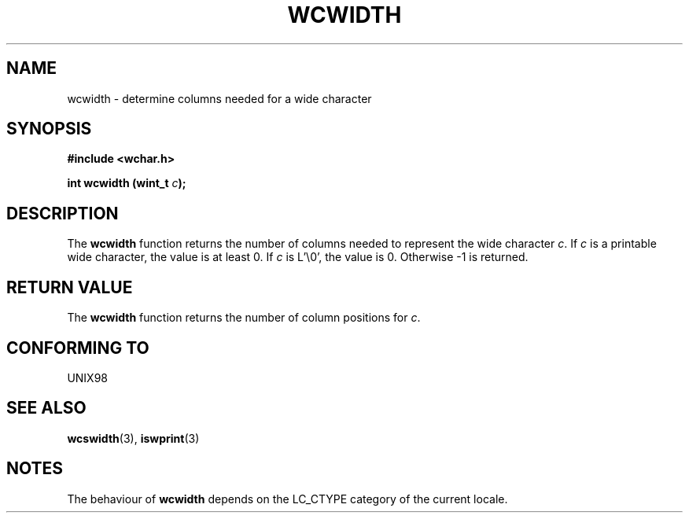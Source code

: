 .\" $MirOS$
.\"-
.\" Copyright (c) Bruno Haible <haible@clisp.cons.org>
.\"
.\" This is free documentation; you can redistribute it and/or
.\" modify it under the terms of the GNU General Public License as
.\" published by the Free Software Foundation; either version 2 of
.\" the License, or (at your option) any later version.
.\"
.\" References consulted:
.\"   GNU glibc-2 source code and manual
.\"   Dinkumware C library reference http://www.dinkumware.com/
.\"   OpenGroup's Single Unix specification http://www.UNIX-systems.org/online.html
.\"
.TH WCWIDTH 3  "July 25, 1999"
.SH NAME
wcwidth \- determine columns needed for a wide character
.SH SYNOPSIS
.nf
.B #include <wchar.h>
.sp
.BI "int wcwidth (wint_t " c );
.fi
.SH DESCRIPTION
The \fBwcwidth\fP function returns the number of columns needed to represent
the wide character \fIc\fP. If \fIc\fP is a printable wide character, the value
is at least 0. If \fIc\fP is L'\\0', the value is 0. Otherwise -1 is returned.
.SH "RETURN VALUE"
The \fBwcwidth\fP function returns the number of column positions for \fIc\fP.
.SH "CONFORMING TO"
UNIX98
.SH "SEE ALSO"
.BR wcswidth "(3), " iswprint (3)
.SH NOTES
The behaviour of \fBwcwidth\fP depends on the LC_CTYPE category of the
current locale.
